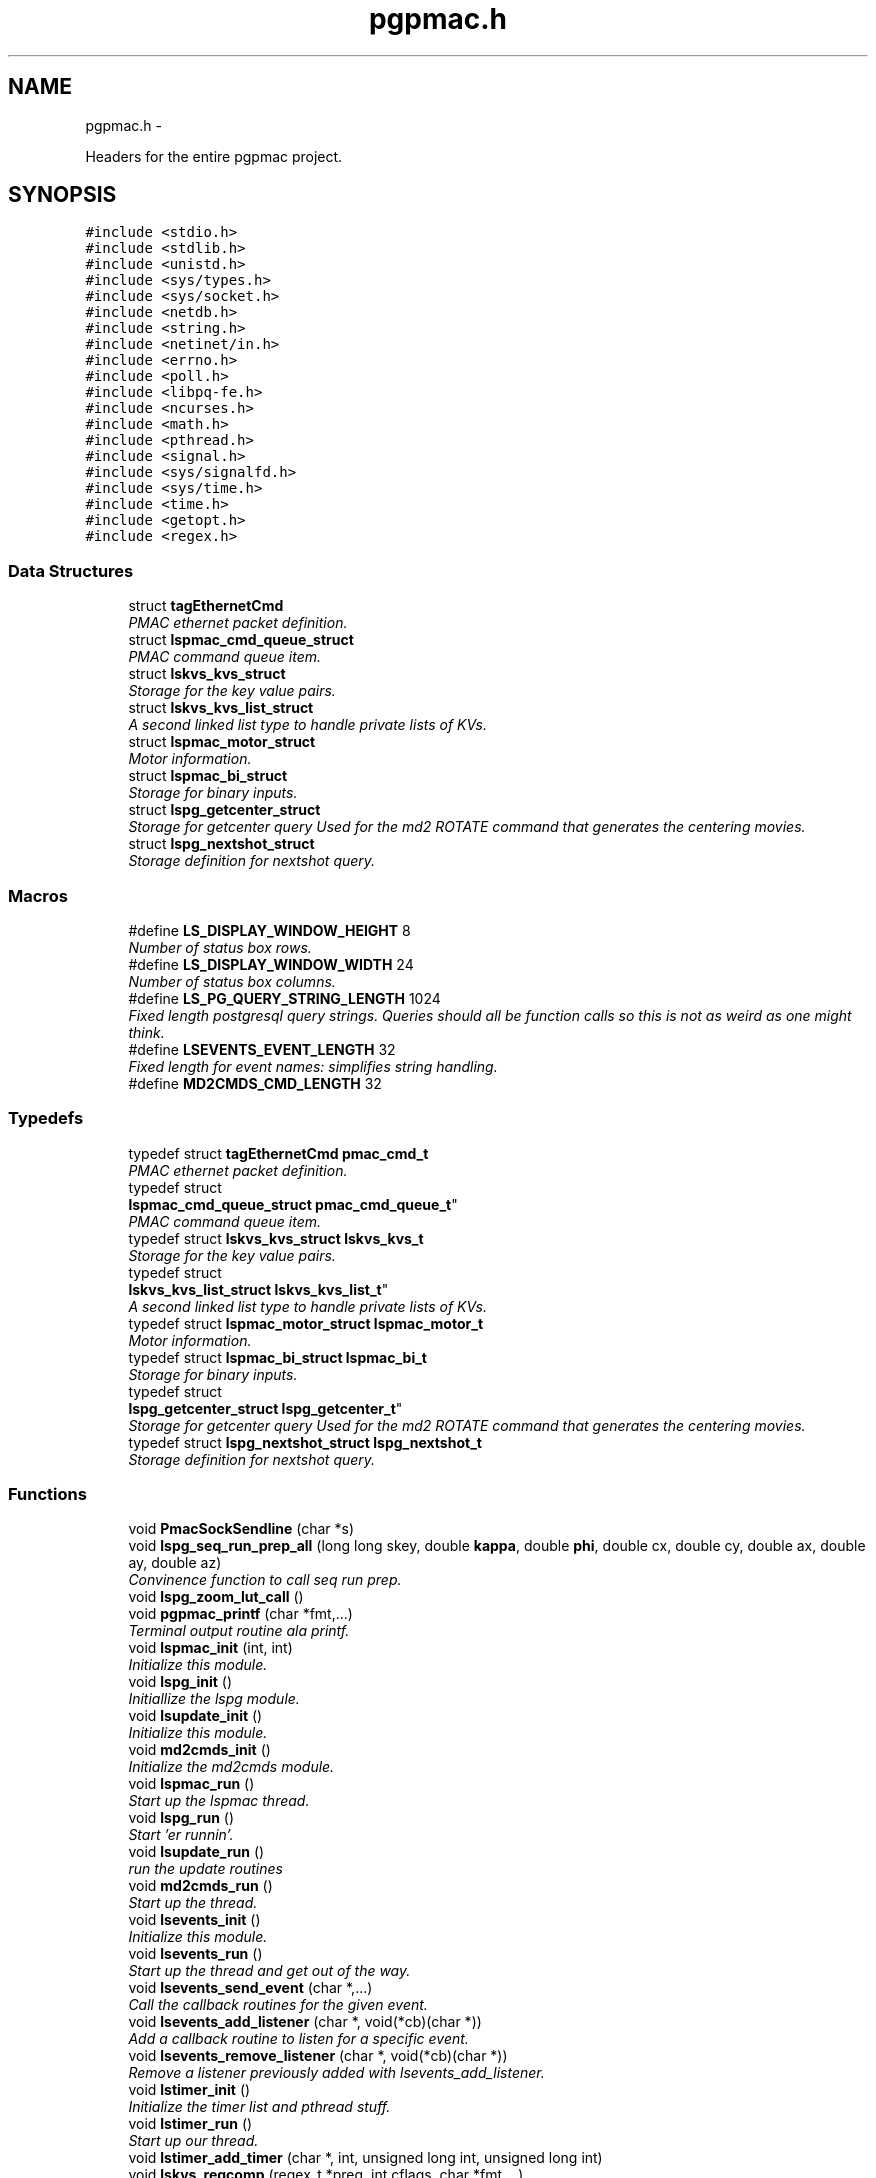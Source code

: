 .TH "pgpmac.h" 3 "Fri Nov 16 2012" "LS-CAT PGPMAC" \" -*- nroff -*-
.ad l
.nh
.SH NAME
pgpmac.h \- 
.PP
Headers for the entire pgpmac project\&.  

.SH SYNOPSIS
.br
.PP
\fC#include <stdio\&.h>\fP
.br
\fC#include <stdlib\&.h>\fP
.br
\fC#include <unistd\&.h>\fP
.br
\fC#include <sys/types\&.h>\fP
.br
\fC#include <sys/socket\&.h>\fP
.br
\fC#include <netdb\&.h>\fP
.br
\fC#include <string\&.h>\fP
.br
\fC#include <netinet/in\&.h>\fP
.br
\fC#include <errno\&.h>\fP
.br
\fC#include <poll\&.h>\fP
.br
\fC#include <libpq-fe\&.h>\fP
.br
\fC#include <ncurses\&.h>\fP
.br
\fC#include <math\&.h>\fP
.br
\fC#include <pthread\&.h>\fP
.br
\fC#include <signal\&.h>\fP
.br
\fC#include <sys/signalfd\&.h>\fP
.br
\fC#include <sys/time\&.h>\fP
.br
\fC#include <time\&.h>\fP
.br
\fC#include <getopt\&.h>\fP
.br
\fC#include <regex\&.h>\fP
.br

.SS "Data Structures"

.in +1c
.ti -1c
.RI "struct \fBtagEthernetCmd\fP"
.br
.RI "\fIPMAC ethernet packet definition\&. \fP"
.ti -1c
.RI "struct \fBlspmac_cmd_queue_struct\fP"
.br
.RI "\fIPMAC command queue item\&. \fP"
.ti -1c
.RI "struct \fBlskvs_kvs_struct\fP"
.br
.RI "\fIStorage for the key value pairs\&. \fP"
.ti -1c
.RI "struct \fBlskvs_kvs_list_struct\fP"
.br
.RI "\fIA second linked list type to handle private lists of KVs\&. \fP"
.ti -1c
.RI "struct \fBlspmac_motor_struct\fP"
.br
.RI "\fIMotor information\&. \fP"
.ti -1c
.RI "struct \fBlspmac_bi_struct\fP"
.br
.RI "\fIStorage for binary inputs\&. \fP"
.ti -1c
.RI "struct \fBlspg_getcenter_struct\fP"
.br
.RI "\fIStorage for getcenter query Used for the md2 ROTATE command that generates the centering movies\&. \fP"
.ti -1c
.RI "struct \fBlspg_nextshot_struct\fP"
.br
.RI "\fIStorage definition for nextshot query\&. \fP"
.in -1c
.SS "Macros"

.in +1c
.ti -1c
.RI "#define \fBLS_DISPLAY_WINDOW_HEIGHT\fP   8"
.br
.RI "\fINumber of status box rows\&. \fP"
.ti -1c
.RI "#define \fBLS_DISPLAY_WINDOW_WIDTH\fP   24"
.br
.RI "\fINumber of status box columns\&. \fP"
.ti -1c
.RI "#define \fBLS_PG_QUERY_STRING_LENGTH\fP   1024"
.br
.RI "\fIFixed length postgresql query strings\&. Queries should all be function calls so this is not as weird as one might think\&. \fP"
.ti -1c
.RI "#define \fBLSEVENTS_EVENT_LENGTH\fP   32"
.br
.RI "\fIFixed length for event names: simplifies string handling\&. \fP"
.ti -1c
.RI "#define \fBMD2CMDS_CMD_LENGTH\fP   32"
.br
.in -1c
.SS "Typedefs"

.in +1c
.ti -1c
.RI "typedef struct \fBtagEthernetCmd\fP \fBpmac_cmd_t\fP"
.br
.RI "\fIPMAC ethernet packet definition\&. \fP"
.ti -1c
.RI "typedef struct 
.br
\fBlspmac_cmd_queue_struct\fP \fBpmac_cmd_queue_t\fP"
.br
.RI "\fIPMAC command queue item\&. \fP"
.ti -1c
.RI "typedef struct \fBlskvs_kvs_struct\fP \fBlskvs_kvs_t\fP"
.br
.RI "\fIStorage for the key value pairs\&. \fP"
.ti -1c
.RI "typedef struct 
.br
\fBlskvs_kvs_list_struct\fP \fBlskvs_kvs_list_t\fP"
.br
.RI "\fIA second linked list type to handle private lists of KVs\&. \fP"
.ti -1c
.RI "typedef struct \fBlspmac_motor_struct\fP \fBlspmac_motor_t\fP"
.br
.RI "\fIMotor information\&. \fP"
.ti -1c
.RI "typedef struct \fBlspmac_bi_struct\fP \fBlspmac_bi_t\fP"
.br
.RI "\fIStorage for binary inputs\&. \fP"
.ti -1c
.RI "typedef struct 
.br
\fBlspg_getcenter_struct\fP \fBlspg_getcenter_t\fP"
.br
.RI "\fIStorage for getcenter query Used for the md2 ROTATE command that generates the centering movies\&. \fP"
.ti -1c
.RI "typedef struct \fBlspg_nextshot_struct\fP \fBlspg_nextshot_t\fP"
.br
.RI "\fIStorage definition for nextshot query\&. \fP"
.in -1c
.SS "Functions"

.in +1c
.ti -1c
.RI "void \fBPmacSockSendline\fP (char *s)"
.br
.ti -1c
.RI "void \fBlspg_seq_run_prep_all\fP (long long skey, double \fBkappa\fP, double \fBphi\fP, double cx, double cy, double ax, double ay, double az)"
.br
.RI "\fIConvinence function to call seq run prep\&. \fP"
.ti -1c
.RI "void \fBlspg_zoom_lut_call\fP ()"
.br
.ti -1c
.RI "void \fBpgpmac_printf\fP (char *fmt,\&.\&.\&.)"
.br
.RI "\fITerminal output routine ala printf\&. \fP"
.ti -1c
.RI "void \fBlspmac_init\fP (int, int)"
.br
.RI "\fIInitialize this module\&. \fP"
.ti -1c
.RI "void \fBlspg_init\fP ()"
.br
.RI "\fIInitiallize the lspg module\&. \fP"
.ti -1c
.RI "void \fBlsupdate_init\fP ()"
.br
.RI "\fIInitialize this module\&. \fP"
.ti -1c
.RI "void \fBmd2cmds_init\fP ()"
.br
.RI "\fIInitialize the md2cmds module\&. \fP"
.ti -1c
.RI "void \fBlspmac_run\fP ()"
.br
.RI "\fIStart up the lspmac thread\&. \fP"
.ti -1c
.RI "void \fBlspg_run\fP ()"
.br
.RI "\fIStart 'er runnin'\&. \fP"
.ti -1c
.RI "void \fBlsupdate_run\fP ()"
.br
.RI "\fIrun the update routines \fP"
.ti -1c
.RI "void \fBmd2cmds_run\fP ()"
.br
.RI "\fIStart up the thread\&. \fP"
.ti -1c
.RI "void \fBlsevents_init\fP ()"
.br
.RI "\fIInitialize this module\&. \fP"
.ti -1c
.RI "void \fBlsevents_run\fP ()"
.br
.RI "\fIStart up the thread and get out of the way\&. \fP"
.ti -1c
.RI "void \fBlsevents_send_event\fP (char *,\&.\&.\&.)"
.br
.RI "\fICall the callback routines for the given event\&. \fP"
.ti -1c
.RI "void \fBlsevents_add_listener\fP (char *, void(*cb)(char *))"
.br
.RI "\fIAdd a callback routine to listen for a specific event\&. \fP"
.ti -1c
.RI "void \fBlsevents_remove_listener\fP (char *, void(*cb)(char *))"
.br
.RI "\fIRemove a listener previously added with lsevents_add_listener\&. \fP"
.ti -1c
.RI "void \fBlstimer_init\fP ()"
.br
.RI "\fIInitialize the timer list and pthread stuff\&. \fP"
.ti -1c
.RI "void \fBlstimer_run\fP ()"
.br
.RI "\fIStart up our thread\&. \fP"
.ti -1c
.RI "void \fBlstimer_add_timer\fP (char *, int, unsigned long int, unsigned long int)"
.br
.ti -1c
.RI "void \fBlskvs_regcomp\fP (regex_t *preg, int cflags, char *fmt,\&.\&.\&.)"
.br
.RI "\fIUtility wrapper for regcomp providing printf style formating\&. \fP"
.ti -1c
.RI "double \fBlskvs_find_preset_position\fP (\fBlspmac_motor_t\fP *mp, char *name, int *err)"
.br
.RI "\fIfind a postion for a given preset name \fP"
.in -1c
.SS "Variables"

.in +1c
.ti -1c
.RI "\fBlspg_getcenter_t\fP \fBlspg_getcenter\fP"
.br
.RI "\fIthe getcenter object \fP"
.ti -1c
.RI "\fBlspg_nextshot_t\fP \fBlspg_nextshot\fP"
.br
.RI "\fIthe nextshot object \fP"
.ti -1c
.RI "\fBlskvs_kvs_t\fP * \fBlskvs_kvs\fP"
.br
.RI "\fIour list (or at least the start of it \fP"
.ti -1c
.RI "pthread_rwlock_t \fBlskvs_rwlock\fP"
.br
.RI "\fIneeded to protect the list \fP"
.ti -1c
.RI "\fBlspmac_motor_t\fP \fBlspmac_motors\fP []"
.br
.RI "\fIAll our motors\&. \fP"
.ti -1c
.RI "\fBlspmac_motor_t\fP * \fBomega\fP"
.br
.RI "\fIMD2 omega axis (the air bearing) \fP"
.ti -1c
.RI "\fBlspmac_motor_t\fP * \fBalignx\fP"
.br
.RI "\fIAlignment stage X\&. \fP"
.ti -1c
.RI "\fBlspmac_motor_t\fP * \fBaligny\fP"
.br
.RI "\fIAlignment stage Y\&. \fP"
.ti -1c
.RI "\fBlspmac_motor_t\fP * \fBalignz\fP"
.br
.RI "\fIAlignment stage X\&. \fP"
.ti -1c
.RI "\fBlspmac_motor_t\fP * \fBanal\fP"
.br
.RI "\fIPolaroid analyzer motor\&. \fP"
.ti -1c
.RI "\fBlspmac_motor_t\fP * \fBzoom\fP"
.br
.RI "\fIOptical zoom\&. \fP"
.ti -1c
.RI "\fBlspmac_motor_t\fP * \fBapery\fP"
.br
.RI "\fIAperture Y\&. \fP"
.ti -1c
.RI "\fBlspmac_motor_t\fP * \fBaperz\fP"
.br
.RI "\fIAperture Z\&. \fP"
.ti -1c
.RI "\fBlspmac_motor_t\fP * \fBcapy\fP"
.br
.RI "\fICapillary Y\&. \fP"
.ti -1c
.RI "\fBlspmac_motor_t\fP * \fBcapz\fP"
.br
.RI "\fICapillary Z\&. \fP"
.ti -1c
.RI "\fBlspmac_motor_t\fP * \fBscint\fP"
.br
.RI "\fIScintillator Z\&. \fP"
.ti -1c
.RI "\fBlspmac_motor_t\fP * \fBcenx\fP"
.br
.RI "\fICentering Table X\&. \fP"
.ti -1c
.RI "\fBlspmac_motor_t\fP * \fBceny\fP"
.br
.RI "\fICentering Table Y\&. \fP"
.ti -1c
.RI "\fBlspmac_motor_t\fP * \fBkappa\fP"
.br
.RI "\fIKappa\&. \fP"
.ti -1c
.RI "\fBlspmac_motor_t\fP * \fBphi\fP"
.br
.RI "\fIPhi (not data collection axis) \fP"
.ti -1c
.RI "\fBlspmac_motor_t\fP * \fBfshut\fP"
.br
.RI "\fIFast shutter\&. \fP"
.ti -1c
.RI "\fBlspmac_motor_t\fP * \fBflight\fP"
.br
.RI "\fIFront Light DAC\&. \fP"
.ti -1c
.RI "\fBlspmac_motor_t\fP * \fBblight\fP"
.br
.RI "\fIBack Light DAC\&. \fP"
.ti -1c
.RI "\fBlspmac_motor_t\fP * \fBfscint\fP"
.br
.RI "\fIScintillator Piezo DAC\&. \fP"
.ti -1c
.RI "\fBlspmac_motor_t\fP * \fBblight_ud\fP"
.br
.RI "\fIBack Light Up/Down actuator\&. \fP"
.ti -1c
.RI "\fBlspmac_motor_t\fP * \fBcryo\fP"
.br
.RI "\fIMove the cryostream towards or away from the crystal\&. \fP"
.ti -1c
.RI "\fBlspmac_motor_t\fP * \fBdryer\fP"
.br
.RI "\fIblow air on the scintilator to dry it off \fP"
.ti -1c
.RI "\fBlspmac_motor_t\fP * \fBfluo\fP"
.br
.RI "\fIMove the fluorescence detector in/out\&. \fP"
.ti -1c
.RI "int \fBlspmac_nmotors\fP"
.br
.RI "\fIThe number of motors we manage\&. \fP"
.ti -1c
.RI "WINDOW * \fBterm_output\fP"
.br
.RI "\fIplace to print stuff out \fP"
.ti -1c
.RI "WINDOW * \fBterm_input\fP"
.br
.RI "\fIplace to put the cursor \fP"
.ti -1c
.RI "WINDOW * \fBterm_status\fP"
.br
.RI "\fIshutter, lamp, air, etc status \fP"
.ti -1c
.RI "WINDOW * \fBterm_status2\fP"
.br
.RI "\fIshutter, lamp, air, etc status \fP"
.ti -1c
.RI "pthread_mutex_t \fBncurses_mutex\fP"
.br
.RI "\fIallow more than one thread access to the screen \fP"
.ti -1c
.RI "pthread_cond_t \fBmd2cmds_cond\fP"
.br
.RI "\fIcondition to signal when it's time to run an md2 command \fP"
.ti -1c
.RI "pthread_mutex_t \fBmd2cmds_mutex\fP"
.br
.RI "\fImutex for the condition \fP"
.ti -1c
.RI "pthread_cond_t \fBmd2cmds_pg_cond\fP"
.br
.RI "\fIcoordinate call and response \fP"
.ti -1c
.RI "pthread_mutex_t \fBmd2cmds_pg_mutex\fP"
.br
.RI "\fImessage passing between md2cmds and pg \fP"
.ti -1c
.RI "pthread_mutex_t \fBlspmac_shutter_mutex\fP"
.br
.RI "\fICoordinates threads reading shutter status\&. \fP"
.ti -1c
.RI "pthread_cond_t \fBlspmac_shutter_cond\fP"
.br
.RI "\fIAllows waiting for the shutter status to change\&. \fP"
.ti -1c
.RI "int \fBlspmac_shutter_state\fP"
.br
.RI "\fIState of the shutter, used to detect changes\&. \fP"
.ti -1c
.RI "int \fBlspmac_shutter_has_opened\fP"
.br
.RI "\fIIndicates that the shutter had opened, perhaps briefly even if the state did not change\&. \fP"
.ti -1c
.RI "pthread_mutex_t \fBlspmac_moving_mutex\fP"
.br
.RI "\fICoordinate moving motors between threads\&. \fP"
.ti -1c
.RI "pthread_cond_t \fBlspmac_moving_cond\fP"
.br
.RI "\fIWait for motor(s) to finish moving condition\&. \fP"
.ti -1c
.RI "int \fBlspmac_moving_flags\fP"
.br
.RI "\fIFlag used to implement motor moving condition\&. \fP"
.ti -1c
.RI "pthread_mutex_t \fBmd2_status_mutex\fP"
.br
.RI "\fISynchronize reading/writting status buffer\&. \fP"
.ti -1c
.RI "char \fBmd2cmds_cmd\fP []"
.br
.RI "\fIour command; \fP"
.in -1c
.SH "Detailed Description"
.PP 
Headers for the entire pgpmac project\&. 

\fBDate:\fP
.RS 4
2012 
.RE
.PP
\fBAuthor:\fP
.RS 4
Keith Brister 
.RE
.PP
\fBCopyright:\fP
.RS 4
All Rights Reserved 
.RE
.PP

.PP
Definition in file \fBpgpmac\&.h\fP\&.
.SH "Macro Definition Documentation"
.PP 
.SS "#define LS_DISPLAY_WINDOW_HEIGHT   8"

.PP
Number of status box rows\&. 
.PP
Definition at line 30 of file pgpmac\&.h\&.
.SS "#define LS_DISPLAY_WINDOW_WIDTH   24"

.PP
Number of status box columns\&. 
.PP
Definition at line 34 of file pgpmac\&.h\&.
.SS "#define LS_PG_QUERY_STRING_LENGTH   1024"

.PP
Fixed length postgresql query strings\&. Queries should all be function calls so this is not as weird as one might think\&. 
.PP
Definition at line 37 of file pgpmac\&.h\&.
.SS "#define LSEVENTS_EVENT_LENGTH   32"

.PP
Fixed length for event names: simplifies string handling\&. 
.PP
Definition at line 40 of file pgpmac\&.h\&.
.SS "#define MD2CMDS_CMD_LENGTH   32"

.PP
Definition at line 376 of file pgpmac\&.h\&.
.SH "Typedef Documentation"
.PP 
.SS "typedef struct \fBlskvs_kvs_list_struct\fP  \fBlskvs_kvs_list_t\fP"

.PP
A second linked list type to handle private lists of KVs\&. Developed to support lists of preset motor positions\&. 
.SS "typedef struct \fBlskvs_kvs_struct\fP  \fBlskvs_kvs_t\fP"

.PP
Storage for the key value pairs\&. the k's and v's are strings and to keep the memory management less crazy we'll calloc some space for these strings and only free and re-calloc if we need more space later\&. Only the values are ever going to be resized\&. 
.SS "typedef struct \fBlspg_getcenter_struct\fP  \fBlspg_getcenter_t\fP"

.PP
Storage for getcenter query Used for the md2 ROTATE command that generates the centering movies\&. 
.SS "typedef struct \fBlspg_nextshot_struct\fP  \fBlspg_nextshot_t\fP"

.PP
Storage definition for nextshot query\&. The next shot query returns all the information needed to collect the next data frame\&. Since SQL allows for null fields independently from blank strings a separate integer is used as a flag for this case\&. This adds to the program complexity but allows for some important cases\&. Suck it up\&.definition of the next image to be taken (and the one after that, too!) 
.SS "typedef struct \fBlspmac_bi_struct\fP  \fBlspmac_bi_t\fP"

.PP
Storage for binary inputs\&. 
.SS "typedef struct \fBlspmac_motor_struct\fP  \fBlspmac_motor_t\fP"

.PP
Motor information\&. A catchall for motors and motor like objects\&. Not all members are used by all objects\&. 
.SS "typedef struct \fBlspmac_cmd_queue_struct\fP  \fBpmac_cmd_queue_t\fP"

.PP
PMAC command queue item\&. Command queue items are fixed length to simplify memory management\&. 
.SS "typedef struct \fBtagEthernetCmd\fP  \fBpmac_cmd_t\fP"

.PP
PMAC ethernet packet definition\&. Taken directly from the Delta Tau documentation\&. 
.SH "Function Documentation"
.PP 
.SS "void lsevents_add_listener (char *event, void(*)(char *)cb)"

.PP
Add a callback routine to listen for a specific event\&. \fBParameters:\fP
.RS 4
\fIevent\fP the name of the event to listen for 
.br
\fIcb\fP the routine to call 
.RE
.PP

.PP
Definition at line 76 of file lsevents\&.c\&.
.PP
.nf
                                                             {
  lsevents_listener_t *new;

  new = calloc( 1, sizeof( lsevents_listener_t));
  if( new == NULL) {
    lslogging_log_message( 'lsevents_add_listener: out of memory');
    exit( -1);
  }

  strncpy( new->event, event, LSEVENTS_EVENT_LENGTH);
  new->event[LSEVENTS_EVENT_LENGTH-1] = 0;
  new->cb   = cb;

  pthread_mutex_lock( &lsevents_listener_mutex);
  new->next = lsevents_listeners_p;
  lsevents_listeners_p = new;
  pthread_mutex_unlock( &lsevents_listener_mutex);

  lslogging_log_message( 'lsevents_add_listener: added listener for event %s', event);

}
.fi
.SS "void lsevents_init ()"

.PP
Initialize this module\&. 
.PP
Definition at line 187 of file lsevents\&.c\&.
.PP
.nf
                     {
  pthread_mutex_init( &lsevents_queue_mutex, NULL);
  pthread_cond_init(  &lsevents_queue_cond, NULL);
  pthread_mutex_init( &lsevents_listener_mutex, NULL);
}
.fi
.SS "void lsevents_remove_listener (char *event, void(*)(char *)cb)"

.PP
Remove a listener previously added with lsevents_add_listener\&. \fBParameters:\fP
.RS 4
\fIevent\fP The name of the event 
.br
\fIcb\fP The callback routine to remove 
.RE
.PP

.PP
Definition at line 102 of file lsevents\&.c\&.
.PP
.nf
                                                                {
  
  lsevents_listener_t *last, *current;

  //
  // Find the listener to remove
  // and unlink it from the list
  //
  pthread_mutex_lock( &lsevents_listener_mutex);
  last = NULL;
  for( current = lsevents_listeners_p; current != NULL; current = current->next) {
    if( strcmp( last->event, event) == 0 && last->cb == cb) {
      if( last == NULL) {
        lsevents_listeners_p = current->next;
      } else {
        last->next = current->next;
      }
      break;
    }
  }
  pthread_mutex_unlock( &lsevents_listener_mutex);

  //
  // Now remove it
  // TODO: use saner memory management where we allocate many listeners at a time
  // as an array and then just flag the ones that are used
  //
  if( current != NULL) {
    if( current->event != NULL)
      free( current->event);
    free(current);
  }
}
.fi
.SS "void lsevents_run ()"

.PP
Start up the thread and get out of the way\&. 
.PP
Definition at line 195 of file lsevents\&.c\&.
.PP
.nf
                    {
  pthread_create( &lsevents_thread, NULL, lsevents_worker, NULL);
}
.fi
.SS "void lsevents_send_event (char *fmt, \&.\&.\&.)"

.PP
Call the callback routines for the given event\&. \fBParameters:\fP
.RS 4
\fIfmt\fP a printf style formating string 
.br
\fI\&.\&.\&.\fP list of arguments specified by the format string 
.RE
.PP

.PP
Definition at line 44 of file lsevents\&.c\&.
.PP
.nf
                                          {
  char event[LSEVENTS_EVENT_LENGTH];
  char *sp;
  va_list arg_ptr;

  va_start( arg_ptr, fmt);
  vsnprintf( event, sizeof(event)-1, fmt, arg_ptr);
  event[sizeof(event)-1]=0;
  va_end( arg_ptr);

  lslogging_log_message( 'lsevents_send_event: %s', event);

  pthread_mutex_lock( &lsevents_queue_mutex);

  // maybe wait for room on the queue
  while( lsevents_queue_on + 1 == lsevents_queue_off)
    pthread_cond_wait( &lsevents_queue_cond, &lsevents_queue_mutex);
  
  sp = lsevents_queue[(lsevents_queue_on++) % LSEVENTS_QUEUE_LENGTH]\&.event;
  strncpy( sp, event, LSEVENTS_EVENT_LENGTH);
  sp[LSEVENTS_EVENT_LENGTH - 1] = 0;

  pthread_cond_signal(  &lsevents_queue_cond);
  pthread_mutex_unlock( &lsevents_queue_mutex);

}
.fi
.SS "double lskvs_find_preset_position (\fBlspmac_motor_t\fP *mp, char *name, int *err)"

.PP
find a postion for a given preset name \fBParameters:\fP
.RS 4
\fImp\fP Motor pointer 
.br
\fIname\fP The preset to search for 
.br
\fIerr\fP set to non-zero on error, ignored if null 
.RE
.PP

.PP
Definition at line 21 of file lskvs\&.c\&.
.PP
.nf
                                                                             {
  regmatch_t pmatch[4], qmatch[4];
  double rtn;
  lskvs_kvs_list_t
    *position_kv = NULL,
    *name_kv     = NULL;
  int e;

  *err = -4;
  if( name == NULL || *name == 0)
    return 0\&.0;

  *err = 0;
  for( name_kv = mp->presets; name_kv != NULL; name_kv = name_kv->next) {
    if( strcmp( name, name_kv->kvs->v) == 0) {
      //
      // We found the correct preset, now get the index
      //
      e = regexec( &(mp->preset_regex), name_kv->kvs->k, 4, pmatch, 0);
      if( e != 0) {
        lslogging_log_message( 'lskvs_find_preset_position: could not parse name key '%s'', name_kv->kvs->k);
        if( err != NULL)
          *err = e;
        return 0\&.0;
      }

      for( position_kv = mp->presets; position_kv != NULL; position_kv = position_kv->next) {
        if( position_kv == name_kv)
          continue;

        e = regexec( &(mp->preset_regex), position_kv->kvs->k, 4, qmatch, 0);
        if( e != 0) {
          lslogging_log_message( 'lskvs_find_preset_position: could not parse position key '%s'', position_kv->kvs->k);
          if( err != NULL)
            *err = e;
          return 0\&.0;
        }

        if( strncmp( name_kv->kvs->k, position_kv->kvs->k, qmatch[2]\&.rm_eo + 1) == 0) {
          break;
        }
      }
      if( position_kv != NULL)
        break;
    }
  }

  if( name_kv != NULL || position_kv != NULL) {
    errno = 0;
    rtn = strtod( position_kv->kvs->v, NULL);
    lslogging_log_message( 'lskvs_find_preset_position: v = '%s', rtn = %f', position_kv->kvs->v, rtn);
    if( errno != 0) {
      lslogging_log_message( 'lskvs_find_preset_position: bad preset value for motor %s, preset %s, value '%s'', mp->name, name, position_kv->kvs->v);
      if( err != NULL)
        *err = -2;
      return 0\&.0;
    }
    return rtn;
  }
  lslogging_log_message( 'lskvs_find_preset_position: could not find preset for motor %s, preset %s', mp->name, name);
  if( err != NULL)
    *err = -3;
  return 0\&.0;
}
.fi
.SS "void lskvs_regcomp (regex_t *preg, intcflags, char *fmt, \&.\&.\&.)"

.PP
Utility wrapper for regcomp providing printf style formating\&. \fBParameters:\fP
.RS 4
\fIpreg\fP Buffer for the compile regex object 
.br
\fIcflags\fP See regcomp man page 
.br
\fIfmt\fP Printf style formating string 
.br
\fI\&.\&.\&.\fP Argument list specified by fmt 
.RE
.PP
< no reason our search strings should ever be this big 
.PP
Definition at line 93 of file lskvs\&.c\&.
.PP
.nf
                                                               {
  struct regerror_struct {
    int errcode;
    char *errstr;
  };
  static struct regerror_struct regerrors[] = {
    { REG_BADBR,    'Invalid use of back reference operator\&.'},
    { REG_BADPAT,   'Invalid use of pattern operators such as group or list\&.'},
    { REG_BADRPT,   'Invalid use of repetition operators such as using '*' as the first character\&.'},
    { REG_EBRACE,   'Un-matched brace interval operators\&.'},
    { REG_EBRACK,   'Un-matched bracket list operators\&.'},
    { REG_ECOLLATE, 'Invalid collating element\&.'},
    { REG_ECTYPE,   'Unknown character class name\&.'},
    { REG_EEND,     'Non specific error\&.  This is not defined by POSIX\&.2\&.'},
    { REG_EESCAPE,  'Trailing backslash\&.'},
    { REG_EPAREN,   'Un-matched parenthesis group operators\&.'},
    { REG_ERANGE,   'Invalid use of the range operator, e\&.g\&., the ending point of the range occurs prior to the starting point\&.'},
    { REG_ESIZE,    'Compiled regular expression requires a pattern buffer larger than 64Kb\&.  This is not defined by POSIX\&.2\&.'},
    { REG_ESPACE,   'The regex routines ran out of memory\&.'},
    { REG_ESUBREG,  'Invalid back reference to a subexpression\&.'},
    { 0,            'No errors'}
  };



  va_list arg_ptr;
  char s[512];          
  int err;

  va_start( arg_ptr, fmt);
  vsnprintf( s, sizeof(s)-1, fmt, arg_ptr);
  s[ sizeof(s)-1] = 0;
  va_end( arg_ptr);

  err = regcomp( preg, s, cflags);
  if( err != 0) {
    int i;

    for( i=0; regerrors[i]\&.errcode != 0; i++)
      if( regerrors[i]\&.errcode == err)
        break;

    if( regerrors[i]\&.errcode != 0) {
      lslogging_log_message( 'lskvs_regcomp: could not compile regular experssion '%s'', s);
      lslogging_log_message( 'lskvs_regcomp: regcomp returned %d: %s', err, regerrors[i]);
    }
  }
}
.fi
.SS "void lspg_init ()"

.PP
Initiallize the lspg module\&. 
.PP
Definition at line 1659 of file lspg\&.c\&.
.PP
.nf
                 {
  pthread_mutex_init( &lspg_queue_mutex, NULL);
  pthread_cond_init( &lspg_queue_cond, NULL);
  lspg_nextshot_init();
  lspg_getcenter_init();
  lspg_wait_for_detector_init();
  lspg_lock_diffractometer_init();
  lspg_lock_detector_init();
}
.fi
.SS "void lspg_run ()"

.PP
Start 'er runnin'\&. 
.PP
Definition at line 1671 of file lspg\&.c\&.
.PP
.nf
                {
  pthread_create( &lspg_thread, NULL, lspg_worker, NULL);
}
.fi
.SS "void lspg_seq_run_prep_all (long longskey, doublekappa, doublephi, doublecx, doublecy, doubleax, doubleay, doubleaz)"

.PP
Convinence function to call seq run prep\&. \fBParameters:\fP
.RS 4
\fIskey\fP px\&.shots key for this image 
.br
\fIkappa\fP current kappa postion 
.br
\fIphi\fP current phi postition 
.br
\fIcx\fP current center table x 
.br
\fIcy\fP current center table y 
.br
\fIax\fP current alignment table x 
.br
\fIay\fP current alignment table y 
.br
\fIaz\fP current alignment table z 
.RE
.PP

.PP
Definition at line 979 of file lspg\&.c\&.
.PP
.nf
                             {
  lspg_seq_run_prep_call( skey, kappa, phi, cx, cy, ax, ay, az);
  lspg_seq_run_prep_wait();
  lspg_seq_run_prep_done();
}
.fi
.SS "void lspg_zoom_lut_call ()"

.SS "void lspmac_init (int, int)"

.PP
Initialize this module\&. 
.PP
Definition at line 2226 of file lspmac\&.c\&.
.PP
.nf
                   {
  md2_status_t *p;

  // Set our global harvest flags
  getivars = ivarsflag;
  getmvars = mvarsflag;

  // All important status mutex
  pthread_mutex_init( &md2_status_mutex, NULL);

  //
  // Initialize the motor objects
  //

  p = &md2_status;

  omega  = lspmac_motor_init( &(lspmac_motors[ 0]),  1, 0, 0, &p->omega_act_pos,     &p->omega_status_1,     &p->omega_status_2,     'Omega   #1 &1 X', 'omega',       lspmac_moveabs_queue);
  alignx = lspmac_motor_init( &(lspmac_motors[ 1]),  2, 0, 1, &p->alignx_act_pos,    &p->alignx_status_1,    &p->alignx_status_2,    'Align X #2 &3 X', 'align\&.x',     lspmac_moveabs_queue);
  aligny = lspmac_motor_init( &(lspmac_motors[ 2]),  3, 0, 2, &p->aligny_act_pos,    &p->aligny_status_1,    &p->aligny_status_2,    'Align Y #3 &3 Y', 'align\&.y',     lspmac_moveabs_queue);
  alignz = lspmac_motor_init( &(lspmac_motors[ 3]),  4, 0, 3, &p->alignz_act_pos,    &p->alignz_status_1,    &p->alignz_status_2,    'Align Z #4 &3 Z', 'align\&.z',     lspmac_moveabs_queue);
  anal   = lspmac_motor_init( &(lspmac_motors[ 4]),  5, 0, 4, &p->analyzer_act_pos,  &p->analyzer_status_1,  &p->analyzer_status_2,  'Anal    #5',      'lightPolar',  lspmac_moveabs_queue);
  zoom   = lspmac_motor_init( &(lspmac_motors[ 5]),  6, 1, 0, &p->zoom_act_pos,      &p->zoom_status_1,      &p->zoom_status_2,      'Zoom    #6 &4 Z', 'zoom',        lspmac_movezoom_queue);
  apery  = lspmac_motor_init( &(lspmac_motors[ 6]),  7, 1, 1, &p->aperturey_act_pos, &p->aperturey_status_1, &p->aperturey_status_2, 'Aper Y  #7 &5 Y', 'appy',        lspmac_moveabs_queue);
  aperz  = lspmac_motor_init( &(lspmac_motors[ 7]),  8, 1, 2, &p->aperturez_act_pos, &p->aperturez_status_1, &p->aperturez_status_2, 'Aper Z  #8 &5 Z', 'appz',        lspmac_moveabs_queue);
  capy   = lspmac_motor_init( &(lspmac_motors[ 8]),  9, 1, 3, &p->capy_act_pos,      &p->capy_status_1,      &p->capy_status_2,      'Cap Y   #9 &5 U', 'capy',        lspmac_moveabs_queue);
  capz   = lspmac_motor_init( &(lspmac_motors[ 9]), 10, 1, 4, &p->capz_act_pos,      &p->capz_status_1,      &p->capz_status_2,      'Cap Z  #10 &5 V', 'capz',        lspmac_moveabs_queue);
  scint  = lspmac_motor_init( &(lspmac_motors[10]), 11, 2, 0, &p->scint_act_pos,     &p->scint_status_1,     &p->scint_status_2,     'Scin Z #11 &5 W', 'scint',       lspmac_moveabs_queue);
  cenx   = lspmac_motor_init( &(lspmac_motors[11]), 17, 2, 1, &p->centerx_act_pos,   &p->centerx_status_1,   &p->centerx_status_2,   'Cen X  #17 &2 X', 'centering\&.x', lspmac_moveabs_queue);
  ceny   = lspmac_motor_init( &(lspmac_motors[12]), 18, 2, 2, &p->centery_act_pos,   &p->centery_status_1,   &p->centery_status_2,   'Cen Y  #18 &2 Y', 'centering\&.y', lspmac_moveabs_queue);
  kappa  = lspmac_motor_init( &(lspmac_motors[13]), 19, 2, 3, &p->kappa_act_pos,     &p->kappa_status_1,     &p->kappa_status_2,     'Kappa  #19 &7 X', 'kappa',       lspmac_moveabs_queue);
  phi    = lspmac_motor_init( &(lspmac_motors[14]), 20, 2, 4, &p->phi_act_pos,       &p->phi_status_1,       &p->phi_status_2,       'Phi    #20 &7 Y', 'phi',         lspmac_moveabs_queue);

  fshut  = lspmac_fshut_init( &(lspmac_motors[15]));
  flight = lspmac_dac_init( &(lspmac_motors[16]), &p->front_dac,   160\&.0, 'M1200', 'frontLight\&.intensity');
  blight = lspmac_dac_init( &(lspmac_motors[17]), &p->back_dac,    160\&.0, 'M1201', 'backLight\&.intensity');
  fscint = lspmac_dac_init( &(lspmac_motors[18]), &p->scint_piezo, 320\&.0, 'M1203', 'scint\&.focus');

  blight_ud = lspmac_bo_init( &(lspmac_motors[19]), 'backLight', 'M1101=%d', &(md2_status\&.acc11c_5), 0x02);
  cryo      = lspmac_bo_init( &(lspmac_motors[20]), 'cryo',      'M1102=%d', &(md2_status\&.acc11c_5), 0x04);
  dryer     = lspmac_bo_init( &(lspmac_motors[21]), 'dryer',     'M1103=%d', &(md2_status\&.acc11c_5), 0x08);
  fluo      = lspmac_bo_init( &(lspmac_motors[22]), 'fluo',      'M1008=%d', &(md2_status\&.acc11c_2), 0x01);

  cryo_switch = lspmac_bi_init( &(lspmac_bis[0]), &(md2_status\&.acc11c_1), 0x04, 'CryoSwitchChanged', 'CryoSwitchChanged');


  //
  // Initialize several commands that get called, perhaps, alot
  //
  rr_cmd\&.RequestType = VR_UPLOAD;
  rr_cmd\&.Request     = VR_PMAC_READREADY;
  rr_cmd\&.wValue      = 0;
  rr_cmd\&.wIndex      = 0;
  rr_cmd\&.wLength     = htons(2);
  memset( rr_cmd\&.bData, 0, sizeof(rr_cmd\&.bData));

  gb_cmd\&.RequestType = VR_UPLOAD;
  gb_cmd\&.Request     = VR_PMAC_GETBUFFER;
  gb_cmd\&.wValue      = 0;
  gb_cmd\&.wIndex      = 0;
  gb_cmd\&.wLength     = htons(1400);
  memset( gb_cmd\&.bData, 0, sizeof(gb_cmd\&.bData));

  cr_cmd\&.RequestType = VR_UPLOAD;
  cr_cmd\&.Request     = VR_CTRL_RESPONSE;
  cr_cmd\&.wValue      = 0;
  cr_cmd\&.wIndex      = 0;
  cr_cmd\&.wLength     = htons(1400);
  memset( cr_cmd\&.bData, 0, sizeof(cr_cmd\&.bData));

  //
  // Initialize some mutexs and conditions
  //

  pthread_mutex_init( &pmac_queue_mutex, NULL);
  pthread_cond_init(  &pmac_queue_cond, NULL);

  lspmac_shutter_state = 0;                             // assume the shutter is now closed: not a big deal if we are wrong
  pthread_mutex_init( &lspmac_shutter_mutex, NULL);
  pthread_cond_init(  &lspmac_shutter_cond, NULL);
  pmacfd\&.fd = -1;

  pthread_mutex_init( &lspmac_moving_mutex, NULL);
  pthread_cond_init(  &lspmac_moving_cond, NULL);

}
.fi
.SS "void lspmac_run ()"

.PP
Start up the lspmac thread\&. 
.PP
Definition at line 2403 of file lspmac\&.c\&.
.PP
.nf
                  {
  pthread_create( &pmac_thread, NULL, lspmac_worker, NULL);
  lsevents_add_listener( 'NewKV', lspmac_newKV_cb);
  lsevents_add_listener( 'CryoSwitchChanged', lspmac_cryoSwitchChanged_cb);
  lsevents_add_listener( 'scint In Position', lspmac_scint_inPosition_cb);
  lsevents_add_listener( 'scintDried',        lspmac_scint_dried_cb);
}
.fi
.SS "void lstimer_add_timer (char *, int, unsigned longint, unsigned longint)"

.PP
Definition at line 44 of file lstimer\&.c\&.
.PP
.nf
                                                                                                 {
  int i;
  struct timespec now;


  // Time we were called\&.  Delay is based on call time, not queued time
  //
  clock_gettime( CLOCK_REALTIME, &now);
  

  pthread_mutex_lock( &lstimer_mutex);

  for( i=0; i<LSTIMER_LIST_LENGTH; i++) {
    if( lstimer_list[i]\&.shots == 0)
      break;
  }

  if( i == LSTIMER_LIST_LENGTH) {
    pthread_mutex_unlock( &lstimer_mutex);
    
    lslogging_log_message( 'lstimer_add_timer: out of timers for event: %s, shots: %d,  secs: %u, nsecs: %u',
                          event, shots, secs, nsecs);
    return;
  }

  strncpy( lstimer_list[i]\&.event, event, LSEVENTS_EVENT_LENGTH - 1);
  lstimer_list[i]\&.event[LSEVENTS_EVENT_LENGTH - 1] = 0;
  lstimer_list[i]\&.shots        = shots;
  lstimer_list[i]\&.delay_secs   = secs;
  lstimer_list[i]\&.delay_nsecs  = nsecs;

  lstimer_list[i]\&.next_secs    = secs + now\&.tv_sec + (now\&.tv_nsec + nsecs) / 1000000000;
  lstimer_list[i]\&.next_nsecs   = (now\&.tv_nsec + nsecs) % 1000000000;
  lstimer_list[i]\&.last_secs    = 0;
  lstimer_list[i]\&.last_nsecs   = 0;
  
  lstimer_list[i]\&.ncalls       = 0;
  lstimer_list[i]\&.init_secs    = now\&.tv_sec;
  lstimer_list[i]\&.init_nsecs   = now\&.tv_nsec;

  if( shots != 0) {
    lstimer_active_timers++;
    new_timer++;
  }

  pthread_cond_signal(  &lstimer_cond);
  pthread_mutex_unlock( &lstimer_mutex);
}
.fi
.SS "void lstimer_init ()"

.PP
Initialize the timer list and pthread stuff\&. 
.PP
Definition at line 256 of file lstimer\&.c\&.
.PP
.nf
                    {
  int i;

  for( i=0; i<LSTIMER_LIST_LENGTH; i++) {
    lstimer_list[i]\&.shots = 0;
  }


  pthread_mutex_init( &lstimer_mutex, NULL);
  pthread_cond_init(  &lstimer_cond, NULL);
}
.fi
.SS "void lstimer_run ()"

.PP
Start up our thread\&. 
.PP
Definition at line 270 of file lstimer\&.c\&.
.PP
.nf
                   {
  pthread_create( &lstimer_thread, NULL, lstimer_worker, NULL);
}
.fi
.SS "void lsupdate_init ()"

.PP
Initialize this module\&. 
.PP
Definition at line 100 of file lsupdate\&.c\&.
.PP
.nf
                     {
}
.fi
.SS "void lsupdate_run ()"

.PP
run the update routines 
.PP
Definition at line 105 of file lsupdate\&.c\&.
.PP
.nf
                    {
  pthread_create( &lsupdate_thread, NULL, lsupdate_worker, NULL);
}
.fi
.SS "void md2cmds_init ()"

.PP
Initialize the md2cmds module\&. 
.PP
Definition at line 642 of file md2cmds\&.c\&.
.PP
.nf
                    {
  memset( md2cmds_cmd, 0, sizeof( md2cmds_cmd));

  pthread_mutex_init( &md2cmds_mutex, NULL);
  pthread_cond_init( &md2cmds_cond, NULL);

  pthread_mutex_init( &md2cmds_pg_mutex, NULL);
  pthread_cond_init( &md2cmds_pg_cond, NULL);

}
.fi
.SS "void md2cmds_run ()"

.PP
Start up the thread\&. 
.PP
Definition at line 655 of file md2cmds\&.c\&.
.PP
.nf
                   {
  pthread_create( &md2cmds_thread, NULL, md2cmds_worker, NULL);
}
.fi
.SS "void pgpmac_printf (char *fmt, \&.\&.\&.)"

.PP
Terminal output routine ala printf\&. \fBParameters:\fP
.RS 4
\fIfmt\fP Printf style formating string 
.RE
.PP

.PP
Definition at line 326 of file pgpmac\&.c\&.
.PP
.nf
                     {
  va_list arg_ptr;

  pthread_mutex_lock( &ncurses_mutex);

  va_start( arg_ptr, fmt);
  vwprintw( term_output, fmt, arg_ptr);
  va_end( arg_ptr);

  wnoutrefresh( term_output);
  wnoutrefresh( term_input);
  doupdate();

  pthread_mutex_unlock( &ncurses_mutex);

}
.fi
.SS "void PmacSockSendline (char *s)"

.SH "Variable Documentation"
.PP 
.SS "\fBlspmac_motor_t\fP* alignx"

.PP
Alignment stage X\&. 
.PP
Definition at line 76 of file lspmac\&.c\&.
.SS "\fBlspmac_motor_t\fP* aligny"

.PP
Alignment stage Y\&. 
.PP
Definition at line 77 of file lspmac\&.c\&.
.SS "\fBlspmac_motor_t\fP* alignz"

.PP
Alignment stage X\&. 
.PP
Definition at line 78 of file lspmac\&.c\&.
.SS "\fBlspmac_motor_t\fP* anal"

.PP
Polaroid analyzer motor\&. 
.PP
Definition at line 79 of file lspmac\&.c\&.
.SS "\fBlspmac_motor_t\fP* apery"

.PP
Aperture Y\&. 
.PP
Definition at line 81 of file lspmac\&.c\&.
.SS "\fBlspmac_motor_t\fP* aperz"

.PP
Aperture Z\&. 
.PP
Definition at line 82 of file lspmac\&.c\&.
.SS "\fBlspmac_motor_t\fP* blight"

.PP
Back Light DAC\&. 
.PP
Definition at line 93 of file lspmac\&.c\&.
.SS "\fBlspmac_motor_t\fP* blight_ud"

.PP
Back Light Up/Down actuator\&. 
.PP
Definition at line 96 of file lspmac\&.c\&.
.SS "\fBlspmac_motor_t\fP* capy"

.PP
Capillary Y\&. 
.PP
Definition at line 83 of file lspmac\&.c\&.
.SS "\fBlspmac_motor_t\fP* capz"

.PP
Capillary Z\&. 
.PP
Definition at line 84 of file lspmac\&.c\&.
.SS "\fBlspmac_motor_t\fP* cenx"

.PP
Centering Table X\&. 
.PP
Definition at line 86 of file lspmac\&.c\&.
.SS "\fBlspmac_motor_t\fP* ceny"

.PP
Centering Table Y\&. 
.PP
Definition at line 87 of file lspmac\&.c\&.
.SS "\fBlspmac_motor_t\fP* cryo"

.PP
Move the cryostream towards or away from the crystal\&. 
.PP
Definition at line 97 of file lspmac\&.c\&.
.SS "\fBlspmac_motor_t\fP* dryer"

.PP
blow air on the scintilator to dry it off 
.PP
Definition at line 98 of file lspmac\&.c\&.
.SS "\fBlspmac_motor_t\fP* flight"

.PP
Front Light DAC\&. 
.PP
Definition at line 92 of file lspmac\&.c\&.
.SS "\fBlspmac_motor_t\fP* fluo"

.PP
Move the fluorescence detector in/out\&. 
.PP
Definition at line 99 of file lspmac\&.c\&.
.SS "\fBlspmac_motor_t\fP* fscint"

.PP
Scintillator Piezo DAC\&. 
.PP
Definition at line 94 of file lspmac\&.c\&.
.SS "\fBlspmac_motor_t\fP* fshut"

.PP
Fast shutter\&. 
.PP
Definition at line 91 of file lspmac\&.c\&.
.SS "\fBlspmac_motor_t\fP* kappa"

.PP
Kappa\&. 
.PP
Definition at line 88 of file lspmac\&.c\&.
.SS "\fBlskvs_kvs_t\fP* lskvs_kvs"

.PP
our list (or at least the start of it 
.PP
Definition at line 11 of file lskvs\&.c\&.
.SS "pthread_rwlock_t lskvs_rwlock"

.PP
needed to protect the list 
.PP
Definition at line 12 of file lskvs\&.c\&.
.SS "\fBlspg_getcenter_t\fP lspg_getcenter"

.PP
the getcenter object 
.PP
Definition at line 73 of file lspg\&.c\&.
.SS "\fBlspg_nextshot_t\fP lspg_nextshot"

.PP
the nextshot object 
.PP
Definition at line 72 of file lspg\&.c\&.
.SS "\fBlspmac_motor_t\fP lspmac_motors[]"

.PP
All our motors\&. 
.PP
Definition at line 73 of file lspmac\&.c\&.
.SS "pthread_cond_t lspmac_moving_cond"

.PP
Wait for motor(s) to finish moving condition\&. 
.PP
Definition at line 58 of file lspmac\&.c\&.
.SS "int lspmac_moving_flags"

.PP
Flag used to implement motor moving condition\&. 
.PP
Definition at line 59 of file lspmac\&.c\&.
.SS "pthread_mutex_t lspmac_moving_mutex"

.PP
Coordinate moving motors between threads\&. 
.PP
Definition at line 57 of file lspmac\&.c\&.
.SS "int lspmac_nmotors"

.PP
The number of motors we manage\&. 
.PP
Definition at line 74 of file lspmac\&.c\&.
.SS "pthread_cond_t lspmac_shutter_cond"

.PP
Allows waiting for the shutter status to change\&. 
.PP
Definition at line 56 of file lspmac\&.c\&.
.SS "int lspmac_shutter_has_opened"

.PP
Indicates that the shutter had opened, perhaps briefly even if the state did not change\&. 
.PP
Definition at line 54 of file lspmac\&.c\&.
.SS "pthread_mutex_t lspmac_shutter_mutex"

.PP
Coordinates threads reading shutter status\&. 
.PP
Definition at line 55 of file lspmac\&.c\&.
.SS "int lspmac_shutter_state"

.PP
State of the shutter, used to detect changes\&. 
.PP
Definition at line 53 of file lspmac\&.c\&.
.SS "pthread_mutex_t md2_status_mutex"

.PP
Synchronize reading/writting status buffer\&. 
.PP
Definition at line 288 of file lspmac\&.c\&.
.SS "char md2cmds_cmd[]"

.PP
our command; 
.PP
Definition at line 16 of file md2cmds\&.c\&.
.SS "pthread_cond_t md2cmds_cond"

.PP
condition to signal when it's time to run an md2 command 
.PP
Definition at line 10 of file md2cmds\&.c\&.
.SS "pthread_mutex_t md2cmds_mutex"

.PP
mutex for the condition 
.PP
Definition at line 11 of file md2cmds\&.c\&.
.SS "pthread_cond_t md2cmds_pg_cond"

.PP
coordinate call and response 
.PP
Definition at line 13 of file md2cmds\&.c\&.
.SS "pthread_mutex_t md2cmds_pg_mutex"

.PP
message passing between md2cmds and pg 
.PP
Definition at line 14 of file md2cmds\&.c\&.
.SS "pthread_mutex_t ncurses_mutex"

.PP
allow more than one thread access to the screen 
.PP
Definition at line 242 of file pgpmac\&.c\&.
.SS "\fBlspmac_motor_t\fP* omega"

.PP
MD2 omega axis (the air bearing) 
.PP
Definition at line 75 of file lspmac\&.c\&.
.SS "\fBlspmac_motor_t\fP* phi"

.PP
Phi (not data collection axis) 
.PP
Definition at line 89 of file lspmac\&.c\&.
.SS "\fBlspmac_motor_t\fP* scint"

.PP
Scintillator Z\&. 
.PP
Definition at line 85 of file lspmac\&.c\&.
.SS "WINDOW* term_input"

.PP
place to put the cursor 
.PP
Definition at line 238 of file pgpmac\&.c\&.
.SS "WINDOW* term_output"

.PP
place to print stuff out 
.PP
Definition at line 237 of file pgpmac\&.c\&.
.SS "WINDOW* term_status"

.PP
shutter, lamp, air, etc status 
.PP
Definition at line 239 of file pgpmac\&.c\&.
.SS "WINDOW* term_status2"

.PP
shutter, lamp, air, etc status 
.PP
Definition at line 240 of file pgpmac\&.c\&.
.SS "\fBlspmac_motor_t\fP* zoom"

.PP
Optical zoom\&. 
.PP
Definition at line 80 of file lspmac\&.c\&.
.SH "Author"
.PP 
Generated automatically by Doxygen for LS-CAT PGPMAC from the source code\&.

